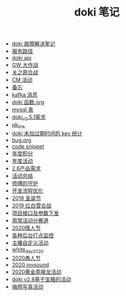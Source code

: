 #+TITLE: doki 笔记

- [[./故障解决.org][doki 故障解决笔记]]
- [[./service_path.org][服务路径]]
- [[./doki api.org][doki api]]
- [[./GW 大作战.org][GW 大作战]]
- [[./关之原合战.org][关之原合战]]
- [[./CM活动.org][CM 活动]]
- [[./备忘.org][备忘]]
- [[./kafka 消息.org][kafka 消息]]
- [[./doki函数.org][doki 函数.org]]
- [[./mysql表.org][mysql 表]]
- [[./doki_v.2.5.1需求.org][doki_v2.5.1需求]]
- [[./pk_link.org][pk_link]]
- [[./doki 未加过期时间的 key 统计.org][doki 未加过期时间的 key 统计]]
- [[./bug.org][bug.org]]
- [[./code snippet.org][code snippet]]
- [[./year_score.org][年度积分]]
- [[./year_event.org][年度活动]]
- [[./2.6产品需求.org][2.6产品需求]]
- [[./活动总结.org][活动总结]]
- [[./师傅的守护.org][师傅的守护]]
- [[./开发流程优化.org][开发流程优化]]
- [[./2019圣诞节.org][2019 圣诞节]]
- [[./2019红白雪合战.org][2019 红白雪合战]]
- [[./项目接口及参数下发.org][项目接口及参数下发]]
- [[./周常活动分赛道.org][周常活动分赛道]]
- [[./2020情人节.org][2020情人节]]
- [[./monitor.org][各种后台打点监控]]
- [[./主播自定义活动.org][主播自定义活动]]
- [[./white_day_2020.org][white_day_2020]]
- [[./2020愚人节.org][2020愚人节]]
- [[./2020joysound.org][2020 joysound]]
- [[./2020黄金周接龙活动.org][2020黄金周接龙活动]]
- [[./doki v2.8基于宝箱的活动.org][doki v2.8基于宝箱的活动]]
- [[./梅雨写真活动.org][梅雨写真活动]]
